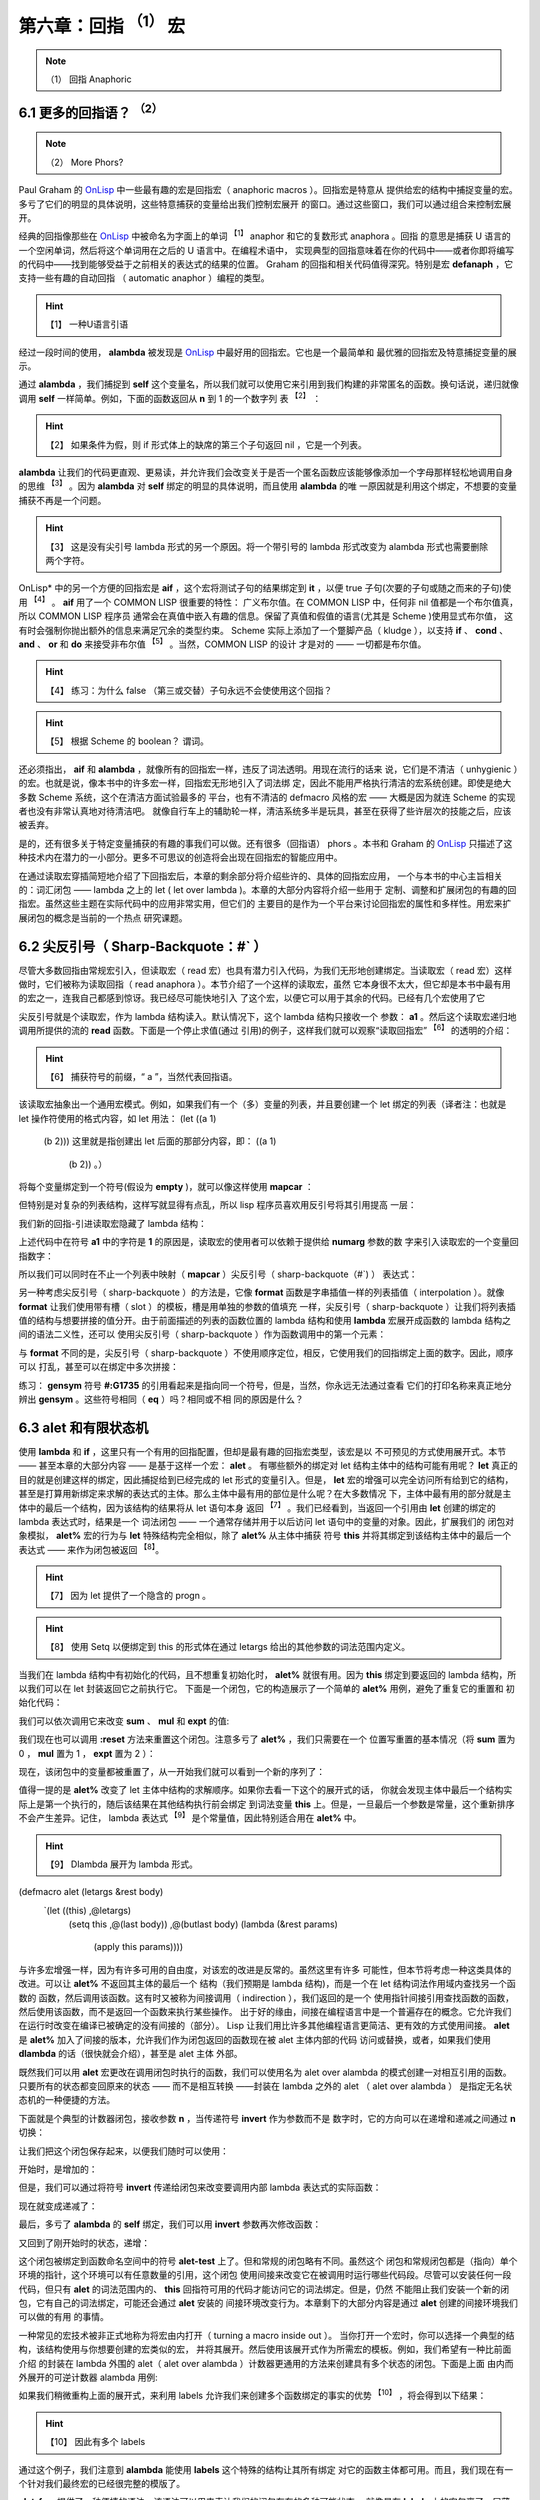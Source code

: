 .. _chapter06:

***********************************
第六章：回指 :sup:`（1）` 宏
***********************************
   
.. note:: （1）
  回指  Anaphoric


.. _6-1-more-phors:

6.1 更多的回指语？ :sup:`（2）`
====================
   
.. note:: （2）
  More Phors?

Paul Graham 的 OnLisp_ 中一些最有趣的宏是回指宏（ anaphoric macros ）。回指宏是特意从
提供给宏的结构中捕捉变量的宏。多亏了它们的明显的具体说明，这些特意捕获的变量给出我们控制宏展开
的窗口。通过这些窗口，我们可以通过组合来控制宏展开。

经典的回指像那些在 OnLisp_ 中被命名为字面上的单词 :sup:`【1】` anaphor 和它的复数形式 anaphora 。回指
的意思是捕获 U 语言的一个空闲单词，然后将这个单词用在之后的 U 语言中。在编程术语中，
实现典型的回指意味着在你的代码中——或者你即将编写的代码中——找到能够受益于之前相关的表达式的结果的位置。
Graham 的回指和相关代码值得深究。特别是宏 **defanaph** ，它支持一些有趣的自动回指
（ automatic anaphor ）编程的类型。
   
.. hint:: 【1】 
  一种U语言引语
   
经过一段时间的使用， **alambda** 被发现是 OnLisp_ 中最好用的回指宏。它也是一个最简单和
最优雅的回指宏及特意捕捉变量的展示。

.. code-block:: none
    :linenos:

    ;; Graham 's alambda
    (defmacro alambda (parms &body body)
      `(labels ((self ,parms ,@body))
          #'self))

通过 **alambda** ，我们捕捉到 **self** 这个变量名，所以我们就可以使用它来引用到我们构建的非常匿名的函数。换句话说，递归就像调用 **self** 一样简单。例如，下面的函数返回从 **n** 到 1 的一个数字列
表 :sup:`【2】` ：
  
.. hint:: 【2】 
  如果条件为假，则 if 形式体上的缺席的第三个子句返回 nil ，它是一个列表。

.. code-block:: none
    :linenos:

    (alambda (n)
      (if (> n 0)
        (cons
          n
          (self (- n 1)))))

**alambda** 让我们的代码更直观、更易读，并允许我们会改变关于是否一个匿名函数应该能够像添加一个字母那样轻松地调用自身的思维 :sup:`【3】` 。因为 **alambda** 对 **self** 绑定的明显的具体说明，而且使用 **alambda** 的唯
一原因就是利用这个绑定，不想要的变量捕获不再是一个问题。
  
.. hint:: 【3】 
  这是没有尖引号 lambda 形式的另一个原因。将一个带引号的 lambda 形式改变为 alambda 形式也需要删除两个字符。
  
OnLisp* 中的另一个方便的回指宏是 **aif** ，这个宏将测试子句的结果绑定到 **it** ，以便
true 子句(次要的子句或随之而来的子句)使用 :sup:`【4】` 。 **aif** 用了一个 COMMON LISP 很重要的特性：
广义布尔值。在 COMMON LISP 中，任何非 nil 值都是一个布尔值真，所以 COMMON LISP 程序员
通常会在真值中嵌入有趣的信息。保留了真值和假值的语言(尤其是 Scheme )使用显式布尔值，
这有时会强制你抛出额外的信息来满足冗余的类型约束。 Scheme 实际上添加了一个蹩脚产品（ kludge ），以支持 **if** 、 **cond** 、 **and** 、 **or** 和 **do** 来接受非布尔值 :sup:`【5】` 。当然，COMMON LISP 的设计
才是对的 —— 一切都是布尔值。
  
.. hint:: 【4】 
  练习：为什么 false （第三或交替）子句永远不会使使用这个回指？
    
.. hint:: 【5】 
  根据 Scheme 的 boolean？ 谓词。
  
.. code-block:: none
    :linenos:

    ;; Graham 's aif
    (defmacro aif (test then &optional else)
      `(let ((it ,test))
        (if it ,then ,else)))

还必须指出， **aif** 和 **alambda** ，就像所有的回指宏一样，违反了词法透明。用现在流行的话来
说，它们是不清洁（ unhygienic ）的宏。也就是说，像本书中的许多宏一样，回指宏无形地引入了词法绑
定，因此不能用严格执行清洁的宏系统创建。即使是绝大多数 Scheme 系统，这个在清洁方面试验最多的
平台，也有不清洁的 defmacro 风格的宏 —— 大概是因为就连 Scheme 的实现者也没有非常认真地对待清洁吧。
就像自行车上的辅助轮一样，清洁系统多半是玩具，甚至在获得了些许层次的技能之后，应该被丢弃。

是的，还有很多关于特定变量捕获的有趣的事我们可以做。还有很多（回指语） phors 。本书和 Graham 的 OnLisp_
只描述了这种技术内在潜力的一小部分。更多不可思议的创造将会出现在回指宏的智能应用中。

在通过读取宏穿插简短地介绍了下回指宏后，本章的剩余部分将介绍些许的、具体的回指宏应用，
一个与本书的中心主旨相关的：词汇闭包 —— lambda 之上的 let ( let over lambda )。本章的大部分内容将介绍一些用于
定制、调整和扩展闭包的有趣的回指宏。虽然这些主题在实际代码中的应用非常实用，但它们的
主要目的是作为一个平台来讨论回指宏的属性和多样性。用宏来扩展闭包的概念是当前的一个热点
研究课题。


.. _6-2-sharp-backquote:

6.2 尖反引号（ Sharp-Backquote：#` ）
========================================

尽管大多数回指由常规宏引入，但读取宏（ read 宏）也具有潜力引入代码，为我们无形地创建绑定。当读取宏（ read
宏）这样做时，它们被称为读取回指（ read anaphora ）。本节介绍了一个这样的读取宏，虽然
它本身很不太大，但它却是本书中最有用的宏之一，连我自己都感到惊讶。我已经尽可能快地引入
了这个宏，以便它可以用于其余的代码。已经有几个宏使用了它

.. code-block:: none
    :linenos:

    (defun |#`-reader| (stream sub-char numarg)
      (declare (ignore sub-char))
      (unless numarg (setq numarg 1))
      `(lambda ,(loop for i from 1 to numarg
                      collect (symb 'a i))
          ,(funcall
            (get-macro-character #\`) stream nil)))

      (set-dispatch-macro-character
        #\# #\` #'|#`-reader|)

尖反引号就是个读取宏，作为 lambda 结构读入。默认情况下，这个 lambda 结构只接收一个
参数： **a1** 。然后这个读取宏递归地调用所提供的流的 **read** 函数。下面是一个停止求值(通过
引用)的例子，这样我们就可以观察“读取回指宏” :sup:`【6】` 的透明的介绍：
  
.. hint:: 【6】 
  捕获符号的前缀，“ a ”，当然代表回指语。
   
.. code-block:: none
    :linenos:

    * '#`((,a1))

    (LAMBDA (A1)
      `((,A1)))

该读取宏抽象出一个通用宏模式。例如，如果我们有一个（多）变量的列表，并且要创建一个 let 绑定的列表（译者注：也就是 let 操作符使用的格式内容，如 let 用法：
(let ((a 1)
      (b 2)))
      这里就是指创建出 let 后面的那部分内容，即：
      ((a 1)
       (b 2))
       。）
将每个变量绑定到一个符号(假设为 **empty** )，就可以像这样使用 **mapcar** ：

.. code-block:: none
    :linenos:

    * (mapcar (lambda (a)
                (list a ''empty))
        '(var-a var-b var-c))

    ((VAR-A 'EMPTY)
    (VAR-B 'EMPTY)
    (VAR-C 'EMPTY))

但特别是对复杂的列表结构，这样写就显得有点乱，所以 lisp 程序员喜欢用反引号将其引用提高
一层：

.. code-block:: none
    :linenos:

    * (mapcar (lambda (a)
                `(,a 'empty))
        '(var-a var-b var-c))

    ((VAR-A 'EMPTY)
    (VAR-B 'EMPTY)
    (VAR-C 'EMPTY))

我们新的回指-引进读取宏隐藏了 lambda 结构：

.. code-block:: none
    :linenos:

    * (mapcar #`(,a1 'empty)
        '(var-a var-b var-c))

    ((VAR-A 'EMPTY)
    (VAR-B 'EMPTY)
    (VAR-C 'EMPTY))

上述代码中在符号 **a1** 中的字符是 **1** 的原因是，读取宏的使用者可以依赖于提供给 **numarg** 参数的数
字来引入读取宏的一个变量回指数字：

.. code-block:: none
    :linenos:

    * '#2`(,a1 ,a2)

    (LAMBDA (A1 A2)
      `(,A1 ,A2))

所以我们可以同时在不止一个列表中映射（ **mapcar** ）尖反引号（ sharp-backquote（#`) ） 表达式：

.. code-block:: none
    :linenos:

    * (let ((vars '(var-a var-b var-c)))
        (mapcar #2`(,a1 ',a2)
          vars
          (loop for v in vars
                collect (gensym
                          (symbol-name v)))))

    ((VAR-A '#:VAR-A1731)
    (VAR-B '#:VAR-B1732)
    (VAR-C '#:VAR-C1733))

另一种考虑尖反引号（ sharp-backquote ）的方法是，它像 **format** 函数是字串插值一样的列表插值（ interpolation ）。就像 **format** 让我们使用带有槽（ slot ）的模板，槽是用单独的参数的值填充
一样，尖反引号（ sharp-backquote ）让我们将列表插值的结构与想要拼接的值分开。由于前面描述的列表的函数位置的 lambda 结构和使用 **lambda** 宏展开成函数的 lambda 结构之间的语法二义性，还可以
使用尖反引号（ sharp-backquote ）作为函数调用中的第一个元素：

.. code-block:: none
    :linenos:

    * (#3`(((,a1)) ,@a2 (,a3))
          (gensym)
          '(a b c)
          'hello)

    (((#:G1734)) A B C (HELLO))

与 **format** 不同的是，尖反引号（ sharp-backquote ）不使用顺序定位，相反，它使用我们的回指绑定上面的数字。因此，顺序可以
打乱，甚至可以在绑定中多次拼接：

.. code-block:: none
    :linenos:

    * (#3`(((,@a2)) ,a3 (,a1 ,a1))
          (gensym)
          '(a b c)
          'hello)

    (((A B C)) HELLO (#:G1735 #:G1735))

练习： **gensym** 符号 **#:G1735** 的引用看起来是指向同一个符号，但是，当然，你永远无法通过查看
它们的打印名称来真正地分辨出 **gensym** 。这些符号相同（ **eq** ）吗？相同或不相
同的原因是什么？


.. _6-3-alet-and-finite-state-machines:

6.3 **alet** 和有限状态机
========================================

使用 **lambda** 和 **if** ，这里只有一个有用的回指配置，但却是最有趣的回指宏类型，该宏是以
不可预见的方式使用展开式。本节 —— 甚至本章的大部分内容 —— 是基于这样一个宏： **alet** 。
有哪些额外的绑定对 let 结构主体中的结构可能有用呢？ **let** 真正的目的就是创建这样的绑定，因此捕捉给到已经完成的 let 形式的变量引入。但是， **let** 宏的增强可以完全访问所有给到它的结构，甚至是打算用新绑定来求解的表达式的主体。那么主体中最有用的部位是什么呢？在大多数情况
下，主体中最有用的部分就是主体中的最后一个结构，因为该结构的结果将从 let 语句本身
返回 :sup:`【7】` 。我们已经看到，当返回一个引用由 **let** 创建的绑定的 lambda 表达式时，结果是一个
词法闭包 —— 一个通常存储并用于以后访问 let 语句中的变量的对象。因此，扩展我们的
闭包对象模拟， **alet%** 宏的行为与 **let** 特殊结构完全相似，除了 **alet%** 从主体中捕获
符号 **this** 并将其绑定到该结构主体中的最后一个表达式 —— 来作为闭包被返回 :sup:`【8】`。
  
.. hint:: 【7】 
  因为 let 提供了一个隐含的 progn 。
      
.. hint:: 【8】 
  使用 Setq 以便绑定到 this 的形式体在通过 letargs 给出的其他参数的词法范围内定义。
   
.. code-block:: none
    :linenos:

    (defmacro alet% (letargs &rest body)
      `(let ((this) ,@letargs)
        (setq this ,@(last body))
        ,@(butlast body)
        this))

当我们在 lambda 结构中有初始化的代码，且不想重复初始化时， **alet%** 就很有用。因为
**this** 绑定到要返回的 lambda 结构，所以我们可以在 let 封装返回它之前执行它。
下面是一个闭包，它的构造展示了一个简单的 **alet%** 用例，避免了重复它的重置和
初始化代码：

.. code-block:: none
    :linenos:

    * (alet% ((sum) (mul) (expt))
        (funcall this :reset)
        (dlambda
          (:reset ()
            (psetq sum 0
                  mul 1
                  expt 2))
          (t (n)
            (psetq sum (+ sum n)
                  mul (* mul n)
                  expt (expt expt n))
            (list sum mul expt))))
    #<Interpreted Function>

我们可以依次调用它来改变 **sum** 、 **mul** 和 **expt** 的值:

.. code-block:: none
    :linenos:

    * (loop for i from 1 to 5 collect (funcall * 2))

    ((2 2 4)
    (4 4 16)
    (6 8 256)
    (8 16 65536)
    (10 32 4294967296))

我们现在也可以调用 **:reset** 方法来重置这个闭包。注意多亏了 **alet%** ，我们只需要在一个
位置写重置的基本情况（将 **sum** 置为 0 ， **mul** 置为 1 ， **expt** 置为 2 ）：

.. code-block:: none
    :linenos:

    * (funcall ** :reset)

    NIL

现在，该闭包中的变量都被重置了，从一开始我们就可以看到一个新的序列了：

.. code-block:: none
    :linenos:

    * (loop for i from 1 to 5 collect (funcall *** 0.5))

    ((0.5 0.5 1.4142135)
    (1.0 0.25 1.1892071)
    (1.5 0.125 1.0905077)
    (2.0 0.0625 1.0442737)
    (2.5 0.03125 1.0218971))

值得一提的是 **alet%** 改变了 let 主体中结构的求解顺序。如果你去看一下这个的展开式的话，
你就会发现主体中最后一个结构实际上是第一个执行的，随后该结果在其他结构执行前会绑定
到词法变量 **this** 上。但是，一旦最后一个参数是常量，这个重新排序不会产生差异。记住，
lambda 表达式 :sup:`【9】` 是个常量值，因此特别适合用在 **alet%** 中。
  
.. hint:: 【9】 
  Dlambda 展开为 lambda 形式。
   

.. code-block:: none
    :linenos:
       
(defmacro alet (letargs &rest body)
  `(let ((this) ,@letargs)
     (setq this ,@(last body))
     ,@(butlast body)
     (lambda (&rest params)
       (apply this params))))

与许多宏增强一样，因为有许多可用的自由度，对该宏的改进是反常的。虽然这里有许多
可能性，但本节将考虑一种这类具体的改进。可以让 **alet%** 不返回其主体的最后一个
结构（我们预期是 lambda 结构)，而是一个在 let 结构词法作用域内查找另一个函数的
函数，然后调用该函数。这有时又被称为间接调用（ indirection ），我们返回的是一个
使用指针间接引用查找函数的函数，然后使用该函数，而不是返回一个函数来执行某些操作。
出于好的缘由，间接在编程语言中是一个普遍存在的概念。它允许我们在运行时改变在编译已被确定的没有间接的（部分）。 Lisp 让我们用比许多其他编程语言更简洁、更有效的方式使用间接。 **alet**
是 **alet%** 加入了间接的版本，允许我们作为闭包返回的函数现在被 alet 主体内部的代码
访问或替换，或者，如果我们使用 **dlambda** 的话（很快就会介绍），甚至是 alet 主体
外部。

既然我们可以用 **alet** 宏更改在调用闭包时执行的函数，我们可以使用名为 alet over
alambda 的模式创建一对相互引用的函数。只要所有的状态都变回原来的状态 ——
而不是相互转换 ——封装在 lambda 之外的 alet （ alet over alambda ） 是指定无名状态机的一种便捷的方法。

下面就是个典型的计数器闭包，接收参数 **n** ，当传递符号 **invert** 作为参数而不是
数字时，它的方向可以在递增和递减之间通过 **n** 切换：

.. code-block:: none
    :linenos:

    * (alet ((acc 0))
        (alambda (n)
          (if (eq n 'invert)
            (setq this
                  (lambda (n)
                    (if (eq n 'invert)
                      (setq this #'self)
                      (decf acc n))))
            (incf acc n))))

    #<Interpreted Function>

让我们把这个闭包保存起来，以便我们随时可以使用：

.. code-block:: none
    :linenos:

    * (setf (symbol-function 'alet-test) *)

    #<Interpreted Function>

开始时，是增加的：

.. code-block:: none
    :linenos:

    * (alet-test 10)

    10

但是，我们可以通过将符号  **invert** 传递给闭包来改变要调用内部 lambda 表达式的实际函数：

.. code-block:: none
    :linenos:

    * (alet-test 'invert)

    #<Interpreted Function>

现在就变成递减了：

.. code-block:: none
    :linenos:

    * (alert-test 3)

    7

最后，多亏了 **alambda** 的 **self** 绑定，我们可以用 **invert** 参数再次修改函数：

.. code-block:: none
    :linenos:

    * (alert-test 'invert)

    #<Interpreted Function>


又回到了刚开始时的状态，递增：

.. code-block:: none
    :linenos:

    * (alert-test 5)

    12

这个闭包被绑定到函数命名空间中的符号 **alet-test** 上了。但和常规的闭包略有不同。虽然这个
闭包和常规闭包都是（指向）单个环境的指针，这个环境可以有任意数量的引用，这个闭包
使用间接来改变它在被调用时运行哪些代码段。尽管可以安装任何一段代码，但只有 **alet**
的词法范围内的、 **this** 回指符可用的代码才能访问它的词法绑定。但是，仍然
不能阻止我们安装一个新的闭包，它有自己的词法绑定，可能还会通过 **alet** 安装的
间接环境改变行为。本章剩下的大部分内容是通过 **alet** 创建的间接环境我们可以做的有用
的事情。

一种常见的宏技术被非正式地称为将宏由内打开（ turning a macro inside out ）。
当你打开一个宏时，你可以选择一个典型的结构，该结构使用与你想要创建的宏类似的宏，
并将其展开。然后使用该展开式作为所需宏的模板。例如，我们希望有一种比前面介绍
的封装在 lambda 外围的 alet（  alet over alambda ）计数器更通用的方法来创建具有多个状态的闭包。下面是上面
由内而外展开的可逆计数器 alambda 用例:

.. code-block:: none
    :linenos:

    * (macroexpand
      '(alambda (n)
          (if (eq n 'invert)
            (setq this
                  (lambda (n)
                    (if (eq n 'invert)
                      (setq this #'self)
                      (decf acc n))))
            (incf acc n))))

    (LABELS ((SELF (N)
              (IF (EQ N 'INVERT)
                (SETQ THIS
                      (LAMBDA (N)
                        (IF (EQ N 'INVERT)
                          (SETQ THIS #'SELF)
                          (DECF ACC N))))
                (INCF ACC N))))
      #'SELF)
      
如果我们稍微重构上面的展开式，来利用 labels 允许我们来创建多个函数绑定的事实的优势 :sup:`【10】` ，将会得到以下结果：
  
.. hint:: 【10】 
  因此有多个 labels 
   
.. code-block:: none
    :linenos:

    (alet ((acc 0))
      (labels ((going-up (n)
                (if (eq n 'invert)
                  (setq this #'going-down)
                  (incf acc n)))
              (going-down (n)
                (if (eq n 'invert)
                (setq this #'going-up)
                (incf acc (- n)))))
      #'going-up))

通过这个例子，我们注意到 **alambda** 能使用 **labels** 这个特殊的结构让其所有绑定
对它的函数主体都可用。而且，我们现在有一个针对我们最终宏的已经很完整的模版了。

.. code-block:: none
    :linenos:

    (defmacro alet-fsm (&rest states)
      `(macrolet ((state (s)
                    `(setq this #',s)))
          (labels (,@states) #',(caar states))))

**alet-fsm** 提供了一种便捷的语法，该语法可以用来表达我们的闭包存在的多种可能状态。
就像是在 **labels** 上的宏包裹了一层薄薄的糖衣，结合代码遍历 **macrolet**
转换，允许我们假装像是有了一个 **state** 函数，来改变闭包的当前状态，该函数通过
**alet** 提供的 **this** 回指来访问。下面是可逆计数器的更简洁的版本的例子：

.. code-block:: none
    :linenos:

    (alet ((acc 0))
      (alet-fsm
        (going-up (n)
          (if (eq n 'invert)
            (state going-down)
            (incf acc n)))
        (going-down (n)
          (if (eq n 'invert)
            (state going-up)
            (decf acc n)))))

**alet-fsm** 是一项我们之前没有见过的技术的实例：回指注入（ anaphor injection ）。使用这种回指语在很多方面违反了词法透明性，以至于它实际上在某种程度上是词法不可见的
（ lexically invisible ）。 **alet** 不仅无形地绑定了 **this** ，而且 **alet-fsm** 宏对
**this** 的使用也是同样隐形的。 **Alet-fsm** 将一个自由变量注入到我们词法上下文中，
让我们在词汇上下文中一点也不会看到它。

这其中的格式问题是不确定的 :sup:`【11】` ，当然，宏编程与格式无关。这关乎性能。有时，插入
自由变量可以在两个宏之间创建共生关系 —— 与两个孤立的扩展相比，一个可以更好地以编程方式构建扩展。由于这种宏编程非常复杂，因此可以再次与 C 语言指针进行类比。
就像学习 C 语言指针会产生可疑的文体建议一样，自由变量注入也是如此。
  
.. hint:: 【11】 
  本质上，所有风格问题都是如此。一旦某事被完全理解，风格就变得无关紧要了。自由变量注入尚未完全理解
   
对于自由变量注入难以理解的原因，最合理的假设是它的故障安全行为 :sup:`【12】` 。有了回指，
如果提供的用户代码没有使用绑定，那么代码很可能会继续运行，不管你是否希望它这样做。
它可能已经悄无声息地失败了，因此不安全。然而，当你注入一个自由变量，并且
没有捕获它的环境时，你的整个表达式就开始变得释放了。当这种情况发生时，你需要在你能够求解表达式
之前决定要做什么。因为它有故障安全。
  
.. hint:: 【12】 
  安全，从某种意义上说，与现实世界相反，尽可能快速和尽可能大声的失败是最安全的。
   
除了格式之外，当我们想要两个相关的宏来回通信时，自由变量注入有时正是我们需要的。注入和
回指的操作其实是一样的，只是方向相反。因为你正在你的宏之间打开了一个新的沟通信道，
复杂性问题的扩展速度甚至更快。想象一下坐在一个满是易碎玻璃的房子里。你可以
安全地向房子外面的人扔东西，即使他们不用费心去抓这些东西，但你最好确保你能
抓住扔向你的任何东西。


.. _6-4-indirection-chains:

6.4 间接链
====================

我们有很多方法来利用 **alet** 提供的 **this** 回指语的优点。由于环境是通过虚拟闭包来访问的，它将所有
调用转发给 **this** 所指向的真实闭包，我们可以到处传递虚拟闭包引用，根据需要经常复制它。
这样的间接很有用，因为我们可以改变调用这个虚拟闭包时发生的事情，而不必改变对虚拟
闭包的引用。

.. code-block:: none
    :linenos:

    (defmacro! ichain -before (&rest body)
      `(let ((,g!indir-env this))
        (setq this
          (lambda (&rest ,g!temp-args)
            ,@body
            (apply ,g!indir -env
                  ,g!temp-args)))))

**ichain-before** 旨在被展开成 **alet** 结构。它添加了一个新的代码体，以便在调用主闭包之前执行。
回到计数器例子， **ichain-before** 让我们添加了一个新的闭包，在关闭变量 **acc** 继续之前，打印它先前的值并增加它：

.. code-block:: none
    :linenos:

    * (alet ((acc 0))
        (ichain-before
          (format t "Changing from ~a~%" acc))
        (lambda (n)
          (incf acc n)))

    #<Interpreted Function>

和设想的一样：

.. code-block:: none
    :linenos:

    * (funcall * 2)
    Changing from 0
    2
    * (funcall ** 2)
    Changing from 2
    4

不过，我们把 chain 放在 **ichain-before** 这个名字中是有原因的。我们可以根据需要，让尽可能多的闭包来执行：

.. code-block:: none
    :linenos:

    * (alet ((acc 0))
        (ichain-before
          (format t "A~%"))
        (ichain-before
          (format t "B~%"))
        (ichain-before
          (format t "C~%"))
        (lambda (n)
          (incf acc n)))

    #<Interpreted Function>

在链中每添加一个新链接都会将该链接添加到链的头部，导致访问链接的顺序与添加链接的顺序
相反：

.. code-block:: none
    :linenos:

    * (funcall * 2)
    C
    B
    A
    2

在更改宏以避免通过添加新的周围代码来重新构造宏时，静态添加间接链有时很用的。但在我们动态
添加它们时，间接链的最有趣的可能性就会出现。因为我们可以在运行时创建新的闭包，还因为我们可以通过回指语访
问闭包的内部，所以我们可以重写函数在运行时的工作方式。下面是一个简单的例子，每个闭包调用
都会添加另一段代码，在运行时输出 “Hello world”：

.. code-block:: none
    :linenos:

    * (alet ((acc 0))
        (lambda (n)
          (ichain-before
            (format t "Hello world~%"))
          (incf acc n)))

    #<Interpreted Function>

每次调用都会向间接链添加一个新的闭包：

.. code-block:: none
    :linenos:

    * (loop for i from 1 to 4
        do
          (format t "~:r invocation:~%" i)
          (funcall * i))
    first invocation:
    second invocation:
    Hello world
    third invocation:
    Hello world
    Hello world
    fourth invocation:
    Hello world
    Hello world
    Hello world

**ichain-after** 宏与 **ichain-before** 宏相似，不同之处是 **ichain-after** 将闭包
添加到执行链的另一端：在主闭包被调用之后。 **ichain-after** 用了 **prog1** ， **prog1**
连续执行提供的形式体，然后返回第一个形式体的求值结果。

.. code-block:: none
    :linenos:

    (defmacro! ichain -after (&rest body)
      `(let ((,g!indir-env this))
          (setq this
            (lambda (&rest ,g!temp-args)
              (prog1
                (apply ,g!indir -env
                      ,g!temp-args)
                ,@body)))))

**ichain-before** 和 **ichain-after** 可以组合在一起，这样， before 结构在主闭包计算之前执行，after 结构在主闭包计算之后执行:

.. code-block:: none
    :linenos:

    * (alet ((acc 0))
        (ichain-before
          (format t "Changing from ~a~%" acc))
        (ichain-after
          (format t "Changed to ~a~%" acc))
        (lambda (n)
          (incf acc n)))

    #<Interpreted Function>
    * (funcall * 7)
    Changing from 0
    Changed to 7
    7

**ichain-before** 和 **ichain-after** 是将自由变量注入其展开式的宏。这两个宏注入了符号
**this** ，我们依赖的它会被 **alet** 宏的展开式捕获。这种类型的符号注入可能看起来格式
不好或容易出错，但实际上是一种常见的宏技术。事实上，几乎所有的宏都向展开式中注入了符号。例如，随着 **this** 一起，宏 **ichain-before** 还会注入像 **let** 、 **setq** 和 **lambda** 这样的
符号，来拼接到宏被展开的任何位置。符号（如 **this** ）和 预定义的符号（如 **setq** ）之间的区别在于，
**lambda** 总是指向一个单独的易于理解的 ANSI 宏，而像 **this** 这样的符号可以取决于它们被展开的环境而指向不同的东西。

在执行原始闭包表达式之前或之后运行闭包（这样)的代码进行标记时， **ichain-before** 和 **ichain-after** 是很
有用的，但这绝不是 **this** 回指语唯一能做的。另一个常见的任务是在调用闭包之后检查闭包数据的有效性。

.. code-block:: none
    :linenos:

    (defmacro! ichain -intercept% (&rest body)
      `(let ((,g!indir-env this))
        (setq this
            (lambda (&rest ,g!temp-args)
              (block intercept
                (prog1
                  (apply ,g!indir -env
                        ,g!temp-args)
                  ,@body))))))

**ichain-intercept%** 是另一个用在 **alet** 中的宏。其设想是，我们希望能够拦截闭包的调用，并验
证它们执行的操作没有导致闭包中的某种不一致状态。所以我们可以像这样在常规的计数器闭包中添加一个拦截：

.. code-block:: none
    :linenos:

    * (alet ((acc 0))
        (ichain-intercept%
          (when (< acc 0)
            (format t "Acc went negative~%")
            (setq acc 0)
            (return-from intercept acc)))
        (lambda (n)
          (incf acc n)))

    #<Interpreted Function>

当计数器低于 0 时， **ichain-intercept%** 插入的代码将给我们告警：

.. code-block:: none
    :linenos:

    * (funcall * -8)
    Acc went negative
    0

计数器被重置为 0 ：

.. code-block:: none
    :linenos:

    * (funcall ** 3)

    3

**ichain-intercept%** 最有趣的地方是，引入了名为 **intercept** 的块回指（ block anaphor ）。
我们用 **return-from** 来调用这个回指。代码块将从闭包调用中返回这个值，拦截原始值。

.. code-block:: none
    :linenos:

    (defmacro! ichain-intercept (&rest body)
      `(let ((,g!indir-env this))
        (setq this
            (lambda (&rest ,g!temp-args)
              (block ,g!intercept
                (macrolet ((intercept (v)
                          `(return-from
                          ,',g!intercept
                          ,v)))
                  (prog1
                    (apply ,g!indir-env
                          ,g!temp-args)
                    ,@body )))))))

不是捕获块回指语 **intercept** , **ichain-intercept** 创建一个局部宏，该宏允许 **ichain-intercept** 中的代码使用
**intercept** 来展开成一个由 gensym 指定的 **return-from** 。

.. code-block:: none
    :linenos:

    * (alet ((acc 0))
        (ichain-intercept
          (when (< acc 0)
            (format t "Acc went negative~%")
          (setq acc 0)
          (intercept acc)))
        (lambda (n)
          (incf acc n)))

    #<Interpreted Function>

这和 **ichain-intercept%** 工作原理一样：

.. code-block:: none
    :linenos:

    * (funcall * -8)
    Acc went negative
    0
    * (funcall ** 3)
    3

当然，将所有这些闭包透明地引入操作会影响运行时性能。幸运的是，现代 lisp 编译器擅长优化闭包。
如果你的应用程序可以忍受几个间接引用指针（通常是可以的），那么间接链就可能是构建它的最佳方式。关于
间接链的另一个有趣的思考方式，请参阅第 [7.4 指针作用域](chapter07.md) 。还可以查看 CLOS 的
**before** 、 **after** 和 **around** 函数。


.. _6-5-hotpatching-closures:

6.5 热修复闭包
====================

重要的本章节的目的有三个。首先，描述 **alet** 中 **this** 回指的另一个有趣的用法。其次，讨论
*alet over dlambda* 模式。最后，介绍了一种很有用的宏技术，称为回指语闭合（ *anaphor closing* ）。
为了清楚地说明回指语闭合，我们将不用 **alet** 宏，而是使用一个由内而外的展开式。 **alet-hotpatch%**
是提供了一个特殊的 lambda 结构的 **alet** 的展开式。该 **lambda** 结构检查第一个参数 :sup:`【13】` 是否为关
键字符号 **:hotpatch** ，如果是，则用另一个提供的参数替换间接闭包。
  
.. hint:: 【13】 
  用指针比较
   
.. code-block:: none
    :linenos:

    (defmacro alet-hotpatch% (letargs &rest body)
      `(let ((this) ,@letargs)
          (setq this ,@(last body))
          ,@(butlast body)
          (lambda (&rest args)
            (if (eq (car args) ':hotpatch)
              (setq this (cadr args))
              (apply this args)))))

能够在运行时更改另一个转发闭包中使用的闭包称为热补丁（ *hotpatching* ）。例如，这里我们创建
了一个热补丁闭包，并将其存储在符号 **hotpatch-test** 的 **symbol-function** 单元格中，以便
之后使用：

.. code-block:: none
    :linenos:

    * (setf (symbol-function 'hotpatch-test)
        (alet-hotpatch% ((acc 0))
          (lambda (n)
            (incf acc n))))

    #<Interpreted Function>

现在可以像这样使用:

.. code-block:: none
    :linenos:

    * (hotpatch-test 3)

    3
    * (hotpatch-test 4)

    7

我们可以通过调用这个闭包的符号 **:hotpatch** 和替换函数或闭包来替换 lambda 结构及其相关的环境:

.. code-block:: none
    :linenos:

    * (hotpatch-test
        :hotpatch
        (let ((acc 0))
          (lambda (n)
            (incf acc (* 2 n)))))

    #<Interpreted Function>

现在闭包将具有新的、热补丁的行为：

.. code-block:: none
    :linenos:

    * (hotpatch-test 2)

    4
    * (hotpatch-test 5)

    14

注意计数器的值是怎么重置为 0 的，因为我们还用计数器的累加器 **acc** 的一个新值热补丁了闭包的环境。
我们之前见过这种关键字符号的运行时解构吗？没错，实际上我们在 [5.7 Dlambda]中编写了个宏来完成这个操
作。 **alet-hotpatch** 是 **alet-hotpatch%** 的吸纳了 **dlambda** 优点的版本。有时甚至在没有意识到
的情况下，通过在新的宏定义中使用之前定义过的宏，我们实现了宏组合（ *macro combination*  ）。使用精心设
计的宏可以完全理解展开式，尽管它可能在许多方面违背词汇透明性，但不会有组合问题出现，因为所有组件都能有
意义地组合在一起。

.. code-block:: none
    :linenos:

    (defmacro! alet-hotpatch (letargs &rest body) ;;; 二译者注：原文为 defmacro 。
      `(let ((,g!this) ,@letargs)
        (setq ,g!this ,@(last body))
        ,@(butlast body)
        (dlambda
            (:hotpatch (closure)
              (setq ,g!this closure))
            (t (&rest args)
              (apply ,g!this args)))))

**alet-hotpatch** 创建了一个可热补丁的闭包，但在概念上有一个小缺陷。因为使用
**alet-hotpatch** 的唯一真正原因是创建这种可热补丁的闭包，我们可能忘记，它还将 **this** 回指语引入
到所提供的作用域中。当我们忘记创建的的回指语时，就有不想要的变量捕获问题的风险。为了避免这些问题，我们可以选择使用
一种叫做回指闭合的技术。当要我们关闭一个回指语时，我们不需要改变我们的回指宏函数，只是限制他们组合的方式。

因为我们已经把 **alet** 展开式由内而外翻出，我们可以在 **alet-hotpatch** 的定义中从词法上看到
**this** 回指语的创建。同时因为 **alet-hotpatch** 也包含了使用 **this** 回指实现热补丁的代码，我们因而可以关闭回指语，这样符号 **this** 就不再被宏捕获了。通常该如何避免引
入预期之外的绑定？当然，我们用 gensyms 来命名绑定。

.. code-block:: none
    :linenos:

    (defmacro! let-hotpatch (letargs &rest body)
      `(let ((,g!this) ,@letargs)
        (setq ,g!this ,@(last body))
        ,@(butlast body)
        (dlambda
          (:hotpatch (closure)
            (setq ,g!this closure))
          (t (&rest args)
            (apply ,g!this args)))))

**let-hotpatch** 是将 **this** 回指语闭合为一个更被包含的版本的示例 —— 一个在只需要进行热补丁
时，更安全的版本。删掉了名字前面的（字母） **a** ，表示这个新的宏不再在提供的代码的主体中引入回指语。当然，如果我们出于某种
原因而不是因为热补丁而想要引用 **this** ，就应该让这个回指语保持开启。

在你编写足够多类似的宏后，这种开启和关闭回指语的技巧就变成了第二天性。就像我们可以编写注入自由变量到其展开式的宏，而不考虑我们将会如何捕捉它们的，直到我们编写在它们将会展开到的词法上下文（时，才会考虑自由变量的捕捉问题），在开发回指宏的组合和自由变量
注入宏的试验时，我们有时选择保持回指语开启。一旦找到了最适用的组合，我们就可以将宏合并在一起，用 gensyms
替换开发过程中使用的所有回指语。像 **let-hotpatch** 一样，该技术可以用 **defmacro!** 将回指语
的作用域从宏展开式移到宏定义。我们没有从词法上引入回指语，而是引入了另一种类型的回指语 —— 这种
回指语并不是在展开式的整个词法作用域内起生效，而只在另一个更加有限的范围内生效。下节将进一步讲解
这个有效范围。


.. _6-6-sub-lexical-scope:

6.6 子词法作用域
====================

在 [3.5 异常捕获]中定义的 **defmacro!** 宏中用了 Graham 的 **flatten** 实用工具来查找提供的代
码中的自动 gensyms 。现在是时候承认本书撒的一个小谎了。在此之前，因为没有解释自由变量注入和回
指，我们假装在 **defmacro!** 的定义中的 G-bang 符号名称适用于宏定义的词法范围。实质上这是不对的 ——
**defmacro!** 在略微不同类型的作用域（叫做 *子词法作用域 sub-lexical scope* ）下提供了这
些绑定。

.. note::

  G-bang 指的是以 **g!** 开头的变量， **gensym** 是个宏，会自动生成个随机变量名，防止变量名
  突。

记住，作用域意味着对变量的引用是有效的，而词法作用域是指名称对于一个绑定构造（比如 let 构造）的文本主体内的代码来说是适用的 该名称适用的。词法作用域和子词法作用域之间的重要区别是，词法作用域包括了在 **let** 主体中
代码的所有宏展开式。因此，将词法作用域描述为创建只有在绑定构造文本主体中的代码才能访问的
变量实际上也是错误的 —— 宏可以注入变量引用。这些变量是从绑定构造的文本主体外部被注入的。

通过限制访问词法变量的可能方式来实现真正的文本作用域，会产生子词法作用域。只有当表示
子词法作用域变量的符号，出现在，宏展开之前传给 lisp 的原始列表中时，对该子词法作用域变量的引用才有效。

因为 **defmacro!** 对给出的代码进行预处理，并在代码开始展开之前创建所有 G-bang 的列表，所以
G-bang 是子词法绑定。我们不能编写将 G-bang 符号注入到 **defmacro!** 的宏，因为
G-bang 的词法绑定从未创建过。下面是 G-bang 的经典用法：

.. code-block:: none
    :linenos:

    * (defmacro! junk ()
        `(let ((,g!var))
          ,g!var))

    JUNK

两个 G-bang 变量都在 **defmacro!** 的子词法作用域中，所以展开式如我们所料：

.. code-block:: none
    :linenos:

    * (macroexpand '(junk))

    (LET ()
      (LET ((#:VAR1663))
        #:VAR1663))
    T

然而，为了探索子词法作用域的概念，我们将定义一个注入一个 G-bang 符号的宏：

.. code-block:: none
    :linenos:

    * (defmacro injector-for-g!var ()
        ''g!var)

    INJECTOR-FOR-G!VAR

现在我们可以编写 **junk2** 。 **junk2** 和 **junk** 基本一致，除了我们用一个展开成一个G-bang符号的宏替换了我们的 G-bang 符号：

.. code-block:: none
    :linenos:

    * (defmacro! junk2 ()
        `(let ((,(injector-for-g!var)))
          ,(injector-for-g!var)))

    JUNK2

但是因为 G-bang 符号是子词法绑定的 —— 因此不必留心结构的宏展开式 —— **defmacro!** 就不会将这些
符号转换成自动 gensyms：

.. code-block:: none
    :linenos:

    * (macroexpand '(junk2))

    (LET ()
      (LET ((G!VAR))
    G!VAR))
    T

虽然上面的代码仍然可以正常工作，但当有些变量引用在子词法作用域中存在，有些不存在时，子词法作用域
内的变量引用可能会破坏表达式：

.. code-block:: none
    :linenos:

    * (defmacro! junk3 ()
      `(let ((,g!var))
          ,(injector-for-g!var)))

    JUNK3
    * (macroexpand '(junk3))

    (LET ()
      (LET ((#:VAR1672))
    G!VAR))
    T

子词法作用域在复杂宏中惊人的频繁出现。还有 **defmacro!** ，我们已经至少在另外一个例子中看到过它：在[5.6 递归方案]中的
**with-all-cxrs** 宏的子词法绑定列表访问器函数（中就用到了这个宏）。子词法绑定的结果是，我们不能从宏
展开式中引用这种绑定。有时这种访问限制很有用，有时不是。在 **with-all-cxrs** 中，子词法可能被
认为是不可取的。当我们的访问器在 **with-all-cxrs** 的子词法作用域中时，没有问题：

.. code-block:: none
    :linenos:

    * (with-all-cxrs
        (cadadadr nil))

    NIL

我们甚至可以编写扩展到这些访问器中的宏，只要宏定义是在 **with-all-cxrs** 的子词法范围内的:

.. code-block:: none
    :linenos:

    * (with-all-cxrs
        (macrolet ((accessor (l)
                    `(cadadadr ,l)))
          (accessor nil)))

    NIL

但要注意， **with-all-cxrs** 以子词法的方式绑定访问器函数，所以我们不能定义宏来注入访问器：

.. code-block:: none
    :linenos:

    * (macrolet ((accessor (l)
                  `(cadadadr ,l)))
        (with-all-cxrs
          (accessor nil)))

    This function is undefined: CADADADR

既然已经熟悉了回指，并且也见过这么多复杂宏的例子 —— 包括一些使用子词汇范围的宏 ——
我们可以讨论个有趣的理论宏： **sublet** 。这个宏设计用来为使用类似 let 结构语法的语法的代码创建子词法绑定。与许多 lisp 宏一样，对 **sublet** 的讨论先从一个实用程序
开始。

.. code-block:: none
    :linenos:

    (defun let-binding-transform (bs)
      (if bs
        (cons
          (cond ((symbolp (car bs))
                  (list (car bs)))
                ((consp (car bs))
                  (car bs))
                (t
                  (error "Bad let bindings")))
          (let-binding-transform (cdr bs)))))

**let-binding-transform** 是个简单的实用工具，用于处理 let 结构绑定单个符号的情况。
在下面代码中， **a** 被归一化为 **(a)** ：

.. code-block:: none
    :linenos:

    * (let-binding-transform
        '(a (b) (c nil)))

    ((A) (B) (C NIL))

**sublet** 还需要用到 [5.3 隐式上下文](chapter05.md) 中的 **tree-leaves** 。回想一下，
**tree-leaves** 宏有三个参数：一个任意的列表结构，一个用 **x** 变量来确定是否应该更改叶子
的表达式，以及另一个用不同的 **x** 来确定应该更改哪些有效叶子的表达式。


选择隐式化具有相同名称 **x** 的绑定证明是一种有用的 *二元语法* （ *duality of syntax* ）。
当不用通用的方式在表达式中分解公共代码时，有时我们可以用其他方式使用语法对偶来获得这种简洁的优势。
**sublet** 的定义用到了 [4.5 循环表达式](chapter04.md) 中的自引用读取宏。特别是对于像访问器
这样在编写程序的过程中可以多次更改的东西，读取宏允许我们有且只有一种结构来表示访问器。幸亏使用了隐式的
**tree-leaves** 宏，很容易找到和理解代码重复，因为代码紧密地结合在一起。

.. code-block:: none
    :linenos:

    (defmacro sublet (bindings% &rest body)
      (let ((bindings (let-binding-transform
                        bindings %)))
        (setq bindings
          (mapcar
            (lambda (x)
              (cons (gensym (symbol -name (car x))) x))
            bindings ))
        `(let (,@(mapcar #'list
                        (mapcar #'car bindings)
                        (mapcar #'caddr bindings)))
          ,@(tree-leaves
              body
              #1=(member x bindings :key #'cadr)
              (caar #1#)))))

**sublet** 接受表示let绑定的结构，并应用我们的 **let-binding-transform** 工具，在这个过程中生成新的
列表结构。然后，将gensym 前置拼接到每个绑定 :sup:`【14】` ，并带有与绑定名称相对应的打印名称。 **sublet** 展开
为 let 结构，通过 let 结构将这些 gensym 符号绑定到传递给绑定结构的值，然后用
**tree-leaves** 将代码中所有出现的绑定名称符号替换为对应的 gensym 。 **sublet** 不会展开任
何宏或解析主体中的任何特殊结构来查找这些绑定名称符号的出现，因为 **sublet** 会创建子词法绑
定。例如，如果所有 **a** 的引用都是子词法的，将用 gensym 替换它们:
  
.. hint:: 【14】 
  前置拼接而不是附加拼接，因此我们仍然可以支持没有默认值的绑定，例如( a )。
   
.. code-block:: none
    :linenos:

    * (macroexpand
        '(sublet ((a 0))
              (list a)))

    (LET ((#:A1657 0))
      (LIST #:A1657))
    T

但是，由于子词法作用域不涉及展开宏，因此不可避免地不会解析 **quote** 这样的特殊结构，不被认为是变量引用的
符号 **a** 的实例也会被改变：

.. code-block:: none
    :linenos:

    * (macroexpand
      '(sublet ((a 0))
          (list 'a)))

    (LET ((#:A1658 0))
      (LIST '#:A1658))
    T

子词法作用域在列表结构被系统代码遍历程序解释为 lisp 代码之前生效。这是个重要的观测结果，
但其结果仍未被完全探索。 **sublet** 对代码的解释不同于 COMMON LISP 的代码遍历程序。

这里，我们处于宏理解的众多边缘之一。在未扩展的子词法作用域和完全扩展的词法作用域之间有哪些
有趣的作用域类型？因为没有更好的名称，我们将这个无限大的范围称为 *超级子词法作用域* （ *super_
_sub-lexical scope* ） :sup:`【15】` 。
  
.. hint:: 【15】 
  我给它起这个愚蠢的名字是因为我希望当这个概念被更好地理解时，更好的名字会开始显现
   
.. code-block:: none
    :linenos:

    (defmacro sublet*
      (bindings &rest body)
      `(sublet ,bindings
        ,@(mapcar #'macroexpand -1 body)))

一个相当明显的超级子词法作用域使用 **sublet*** 。这个宏底层使用 **sublet** ，但是用
**macroexpand-1** 函数的宏展开来修改主体中对应的结构。现在，对符号的引用必须出现在宏展开的第
一步之后，而不是出现在原始列表结构中。这种类型的超级子词法作用域允许每个 let 结构主体中的宏从作用
域中注入或移除引用。如果宏没有做这两件事 —— 或者如果结构根本不是宏 —— 这种超级子词法作用域的行为
就像子词法作用域：

.. code-block:: none
    :linenos:

    * (macroexpand
      '(sublet* ((a 0))
          (list a)))

    (LET ((#:A1659 0))
      (LIST #:A1659))
    T

但我们可以定义另一个注入器（ injector ）宏来测试这个超子词法作用域：

.. code-block:: none
    :linenos:

    * (defmacro injector-for-a ()
        'a)

    INJECTOR-FOR-A

**sublet*** 将展开这个注入器宏:

.. code-block:: none
    :linenos:

    * (macroexpand-1
      '(sublet* ((a 0))
          (injector-for-a)))

    (SUBLET ((A 0))
      A)
    T

然后，通过 **sublet** 将对其进行子词法解释，这意味着插入的变量 **a** 存在于 **sublet*** 提供的
超级子词法作用域的类型中：

.. code-block:: none
    :linenos:

    * (macroexpand-1 *)

    (LET ((#:A1663 0))
      #:A1663)

但是表达式中的嵌套宏不会被 **macroexpand-1** 展开，所以 **sublet*** 不会把嵌套宏放到
**sublet** 的子词法作用域中：

.. code-block:: none
    :linenos:

    * (macroexpand-1
      '(sublet* ((a 0))
          (list (injector-for-a))))

    (SUBLET ((A 0))
      (LIST (INJECTOR-FOR-A)))
    T

所以 **a** 不会被子词法捕获 :sup:`【16】` ：
  
.. hint:: 【16】 
   Walker:macroexpand-all 是 CMUCL 中具有完整代码遍历功能的组成部分。
   
.. code-block:: none
    :linenos:

    * (walker:macroexpand-all *)

    (LET ((#:A1666 0))
      (LIST A))

依托 **sublet** 和 **sublet*** ，我们可以用词法作用域或超词法作用域来控制在什么级别的宏展开式中变
量 **a** 是有效的。如上所述，超级子词法作用域实际上是一个无限类的范围，一个几乎完全未被智力探索的
范围。超级子词法作用域的方法和遍历代码的方法（很多）一样多。这类作用域引出了另一类基本未被探索的
宏：这类宏改变 lisp 宏如何执行，何时展开，引用在哪里有效，特殊形式如何解释等。最终，就有了个可
编程宏（ macro-programmable ）的宏展开器。


.. _6-7-pandoric-macros:

6.7 潘多拉宏
====================

潘多拉魔盒是个关于世界上第一个女人的希腊神话：潘多拉。潘朵拉，U 语言的符号，希腊语
翻译过来是全能。潘多拉，这个女人，在好奇心的诱惑下，打开了一个小盒子，无可挽回地释放
了人类所有的邪恶和罪恶。虽然本节中描述的宏非常强大，可能会教你一种永远不会忘记的编程
方法，但请放心，结果要比可怜的潘多拉好得多。现在开始，打开这个盒子。

首先，稍微绕过另一本著名的 lisp 书：克里斯蒂安·奎奈克（ Christian Queinnec ）的《Lisp in Small Pieces》。
Queinnec 是一位广受尊敬的 lisp 专家，对 lisp 知识做出了很大的贡献。Queinnec 的书的内容
是在 Scheme 编程语言中实现各种复杂的编译器和解释器 :sup:`【17】` 。
  
.. hint:: 【17】 
  虽然它有时会描述其他 lisp 及其特征。
   
..

  Lisp in Small Pieces: https://pages.lip6.fr/Christian.Queinnec/WWW/LiSP.html

《Lisp In Small Pieces》中有个简短但有趣的宏的讨论。感谢 Scheme 宏规范的模糊性 :sup:`【18】` ，这本书中提及到描述不同的宏系统变化，但是也有许多有趣的注意事项，关于为什么我们可能想要使用宏以及如何使用它们。如果你已经阅读并理解了 [第三章：宏基础](chapter03.md)，那么 《Lisp in Small
Pieces》章节中介绍的大多数宏，对你来说，都属于微不足道的类别，除了我们现在要讨论的这个诱人的宏。
  
.. hint:: 【18】 
  感谢，但是不必谢.
   
和许多编程书籍一样，《Lisp in Small Pieces》将我们带到并留在了一个面向对象编程系统的实现中。
通常这些实现用来概述 CLOS（ COMMON LISP  Object System）的一个子集。Queinnec
称他的子集为 MEROONET 。 Queinnec 指出，在为 MEROONET 类定义方法时，最好能够
直接引用所定义对象的字段，而不是使用访问器。把 Queinnec 的话翻译过来就是:
让我们以 CLOS 中的 **with-slots** 宏为例；我们会改变它使之适应 MEROONET 的上下文（环境）。对象的字段 ——
比方说 **Point** 实例的字段 —— 是通过像 **Point-x** 或 **set-Point-y!** 这样的读取和写入函数
来处理的。在定义方法的上下文中，直接通过字段的名称(例如 **x** 或 **y** )来处理会更简单。

下面是 Queinnec 预想的接口（他称之为 **define-handy-method** ）定义新方法 **double** ：

.. code-block:: none
    :linenos:

    (define-handy-method (double (o Point))
      (set! x (* 2 x))
      (set! y (* 2 y))
      o)

这比必需的 MEROONET 语法更让程序员高兴:

.. code-block:: none
    :linenos:

    (define-method (double (o Point))
      (set-Point-x! o (* 2 (Point-x o)))
      (set-Point-y! o (* 2 (Point-y o)))
      o)

换句话说，如果我们可以使用宏来访问外部绑定（在本例中是对象槽），就像是词法绑定一样，那就
太好了。虽然，不可否认的是这对缩写的目的很有用，但最重要的含义是它能够为现有的和未来
的宏提供二元（ dualities ）语法。

正如 Queinnec 所提出的， COMMON LISP  通过 **with-slots** 宏为 CLOS 实现了这个功能。
这是  COMMON LISP  实现其设计目的的一个例子：允许基于精炼的、标准化的宏系统进行抽象。
大多数语言被设计成易于实现，而  COMMON LISP  被设计成具有强大的编程功能。Queinnec
的结论是，语言的限制使得 Scheme 几乎不可能实现这一点，特别是在需要可移植性的地方。

缺乏关于语言及其实现的反射性信息，我们无法在 Scheme 中编写可移植的代码遍历程序，
因此我们不得不放弃编写 **define-handy-method** 。

尽管  COMMON LISP  仍然允许使用大量合法的方式来实现宏系统，但它的设计目的是提供通用
的元编程工具，这些工具以标准和可移植的方式组合在一起。这两个先进  COMMON LISP  宏特性
允许我们实现像 CLOS 的 **with-slots** 一样的东西，它们是 *泛化变量（ generalised
variables* ） 和 *符号宏（ symbol macro* ）。本节就借此机会展示  COMMON LISP  特性的奇妙组合，
并将我们迄今为止见过所有关于回指宏的内容集合在一起，在这个过程中发现了一个有趣的宏类，称为
潘多拉（ *pandoric* ）宏。

.. code-block:: none
    :linenos:

    (defmacro pandoriclet (letargs &rest body)
      (let ((letargs (cons
                      '(this)
                      (let-binding-transform
                        letargs))))
        `(let (,@letargs)
            (setq this ,@(last body))
            ,@(butlast body)
            (dlambda
              (:pandoric-get (sym)
                ,(pandoriclet-get letargs))
              (:pandoric-set (sym val)
                ,(pandoriclet-set letargs))
              (t (&rest args)
                (apply this args))))))

**pandoriclet** 背后的思想是打开闭包，允许外部访问它们别的封闭的词法变量。与之前的一些宏
（如 **alet-hotpatch** ）一样， **pandoriclet** 编译一个间接环境，根据传递的参数选择不同的运行时行为。

我们再次从 **alet** 由内而外的展开式开始，记住这里引入了个叫 **this** 的回指语。
**pandoriclet** 与我们见过的其他宏类似。和所有的回指 **let** 变体一样，我们假设
**pandoriclet** 主体中的最后的结构将是一个 lambda 结构。就像 **alet-hotpatch** 一样，
**pandoriclet** 用 **dlambda** 宏来在 **pandoriclet** 被调用返回闭包时分发执行不同可能的代
码。 **pandoriclet** 还用了上一节介绍的 **let-binding-transform** 实用函数来处理已创建的
空绑定，如 **(let (a) ...)** 。这个实用函数对 **pandoriclet** 是必需的，原因与需要
**sublet** 一样：这些宏遍历提供给 **let** 的绑定，而之前的宏盲目地将绑定拼接到另一个 **let** 。

我们调用了两个没定义的创建列表的实用函数： **pandoriclet-get** 和 **pandoriclet-set** ，
它们分别接受一个 **let** 绑定列表。注意，我们可以引用还不存在的函数，只要在宏展开之前定义
它们就可以，显然，在使用宏之前不能这样做。使用辅助函数来帮助定义宏是一个很好的习惯。
它不仅可以使定义更具可读性，还可以在测试宏的组件时提供帮助，并可以在将来的宏中证明是
有用的。这种抽象最好的部分是，当组合宏时，保持词法上下文可供实用程序使用。

因此，记住这个词法上下文，我们编写 **pandoriclet-get** 和 **pandoriclet-set** 。对于
**pandoriclet-get** ，我们牢记 **dlambda** 已经绑定了变量 **sym** ，在这里列表将被拼接进去。我们在
**case** 结构中使用 **sym** ，将其与传递给 **pandoriclet** 的符号进行比较 :sup:`【19】` 。如果找到这个符号，则返回它所引用的绑定的当前值。如果没找到，则抛出错误。 **pandoriclet-set** 差不多一样，除
了 **dlambda** 为它绑定了一个额外的符号： **val** 。 **pandoriclet-set** 用 **setq**
将 **sym** 引用的绑定更改为 **val** 。
  
.. hint:: 【19】 
  回想一下，带有符号的 case 编译为每个 case 的单个指针比较。
   
.. code-block:: none
    :linenos:

    (defun pandoriclet-get (letargs)
      `(case sym
        ,@(mapcar #`((,(car a1)) ,(car a1))
                  letargs)
        (t (error
              "Unknown pandoric get: ~a"
              sym))))

    (defun pandoriclet-set (letargs)
      `(case sym
        ,@(mapcar #`((,(car a1))
                      (setq ,(car a1) val))
                  letargs)
        (t (error
            "Unknown pandoric set: ~a"
            sym val))))

**prandoriclet** 提供和我们所有的回指 let 变体一样的接口，因此可以使用它来创建常见的 counter 闭包：

.. code-block:: none
    :linenos:

    * (setf (symbol-function 'pantest)
        (pandoriclet ((acc 0))
          (lambda (n) (incf acc n))))

    #<Interpreted Function>

如预期般：

.. code-block:: none
    :linenos:

    * (pantest 3)
    3
    * (pantest 5)
    8

但是，现在在创建闭包时我们直接访问被称为 **acc** 的绑定：

.. code-block:: none
    :linenos:

    * (pantest :pandoric-get 'acc)
    8

然后我们可以类似地修改这个绑定的值：

.. code-block:: none
    :linenos:

    * (pantest :pandoric-set 'acc 100)
    100
    * (pantest 3)
    103

甚至， **this** 回指语的值是可访问的，因为我们特意保持这个回指语开启，并且在宏被展开时将符号 **this** 
添加到 **letargs** 绑定列表中：

.. code-block:: none
    :linenos:

    * (pantest :pandoric-get 'this)
    #<Interpreted Function>

所以我们用 **pandoriclet** 创建的这个闭包已经不再闭合了。这个闭包所使用的环境 —— 即使在编译器
已经删除了所有的词法变量符号时 —— 仍然可以通过 **pandoriclet** 返回的匿名函数来访问。这是
怎么做到的呢？依托 pandoric 宏，额外的代码被编译进来，以提供从外部访问闭包的方法。但 pandoric 宏的威力并不能从这个
正在发生的事情的低层次视角被看到。我们所做的是创建一个闭包间协议，
或消息传递系统，用于闭包之间的通信。

在继续讨论 pandoric 宏之前，首先我们需要指出一个在 COMMON LISP中， 语法二元性的最重要的例子：
泛化变量（ *generalised variables* ）。这方面的细节很复杂，这里不会做详细的介绍。为此，
推荐去阅读 Graham 的  OnLisp* ，这是目前所知道的最好的解决方法。细节是微妙的，想法
很简单：访问一个泛化变量是在语法上双重的设置它。只有一种 setter 结构： **setf** ， **setf** 能够通过
使用与你访问变量时使用的相同语法设置所有类型的变量。

例如，对于常规的变量你通常通过它的符号来访问其值，比方说 **x** 。可以用 **(setf x 5)** 来
设置 **x** 的值为 5。同样，要想访问某个调用的 cons 的 car 单元，假设也为 **x** ，可以使用
**(car x)** ，也可以通过 **(setf (car x) 5)** 来设置其值。这隐藏了一个事实，设置 cons 的
实际方法是使用 **rplaca** 函数。通过实现这种二义性语法，我们将需要记住的访问器和设置器的数量
减少了一半，更重要的是，为使用宏提供了的新方法。

.. code-block:: none
    :linenos:

    (declaim (inline get-pandoric))

    (defun get-pandoric (box sym)
      (funcall box :pandoric -get sym))

    (defsetf get-pandoric (box sym) (val)
      `(progn
          (funcall ,box :pandoric -set ,sym ,val)
          ,val))

**get-pandoric** 函数是对内部闭包协议 getter 语法的封装。它被定义为内联，以消除这种封装所造
成的任何性能影响。

**defsetf** 是一个有趣的 COMMON LISP 宏，完全不像由 **defmacro** 扩展出的 **defmacro!**
那样隐式地将 gensyms 绑定在提供的结构周围。 **defsetf** 非常适合定义泛化变量二元性的 setter 端，只要
getter 可以表示为一个函数或者所有参数都只求解一次的宏。注意，虽然可以将 **get-pandoric** 定义
为宏，但这样做的唯一原因是为了内联。宏不是用来内联的，编译器是用来内联的。

所以回到在符号函数 **pantest** 中存储的 pandoric 计数器，我们可以使用这个新的 getter 函数来获
取 **pantest** 中 **acc** 当前绑定的值：

.. code-block:: none
    :linenos:

    * (get-pandoric #'pantest 'acc)
    103

并且现在，多亏了泛型变量和 **defsetf** ，可以用一个语法对偶来设置 **acc** 的值:

.. code-block:: none
    :linenos:

    * (setf (get-pandoric #'pantest 'acc) -10)
    -10
    * (pantest 3)
    -7

由函数封闭的环境 —— 我们在 *let over lambda* 中调用的 let —— 开始看起来像常规可访问
的通用变量，就像 cons 单元格或哈希表条目。闭包现在是比过去更一流的数据结构。以前对外部代码封闭
的绑定现在对我们开放，即使这些绑定被编译成高效的东西，或者它们的访问器符号早就被遗忘了。

但是，任何关于泛型变量的讨论，如果不提到它的近亲：符号宏（ *symbol macro* ），都是不完整的。像其名字所
提示的那样， **symbol-macrolet** 可以将符号扩展成一般的 lisp 结构。因为它很直观以及更灵活的
使用形式，看起来像函数调用来代表宏转换 :sup:`【20】` ， **symbol-macrolet** 没有太多用处，除了它至关重要的一个重要应用是：符号宏让我们隐藏了泛型变量，这样宏的使用者认为他们正在访问常规词法变量。
  
.. hint:: 【20】 
  符号宏不带参数，因此符号宏定义始终扩展相同
   
符号宏的引入导致了 COMMON LISP 语言中最奇怪的组合之一：通常在设置个通过常规符号访问的变量时，
比如 **(setf x t)** ， **setf** 将展开成 **setq** 结构，因为这就是设计 **setq** 最初目
的：设置词法变量和动态变量（总是由符号引用）。但是 **setq** 特殊结构不能设置泛型变量，所以当引入符
号宏时，对于符号来说，不仅表达词法/动态绑定，而且表达任何泛化变量都变得可能，有必要指出的是，通过 **setq**
结构设置由符号宏定义的符号会被转换回 **setf** 结构。奇怪的是，这确实是正确的做法，因为它允许宏
对宏的用户完全隐藏泛型变量的存在，即使他们选择使用 **setq** 。真正正确的解决办法是从语言中删除冗余的
**setq** 结构，支持的更通用的 **setf** ，但这不会发生，原因是明显的兼容性以及宏创建期间，
**setq** 也可以是个有用的安全快捷方式 —— **setf** 加上对已被拼接符号的检查，而不是列表结构。
在使用 **setq** 时，记住只有在其拼接安全属性有用；正如我们所看到的，多亏了
**symbol-macrolet** ，符号可以引用任何泛型变量。

.. code-block:: none
    :linenos:

    (defmacro! with-pandoric (syms o!box &rest body)
      `(symbol -macrolet
        (,@(mapcar #`(,a1 (get-pandoric ,g!box ',a1))
                  syms ))
        ,@body))

**with-pandoric** 宏会展开成一个 **symbol-macrolet** ， **symbol-macrolet** 为
**syms** 中提供的每个符号定义了符号宏。每个符号宏会把在symbol-macrolet词法作用域中的符号的引用展开为使用我们的get-pandoric 访问器/设置器的泛型变量的引用，来访问宏的第二个参数的求值结果： **o!box** （保存在
**g!box** 中）。

因此 **with-pandoric** 让我们窥探到了闭包的封闭变量绑定：

.. code-block:: none
    :linenos:

    * (with-pandoric (acc) #'pantest
        (format t "Value of acc: ~a~%" acc))
    Value of acc: -7
    NIL

正如我们使用广义变量来塑造这个变量的 setting 和 getting 的语法对偶的设计，我们甚至可以假装它是个常规的词法变
量，然后通过 setq 设置它：

.. code-block:: none
    :linenos:

    * (with-pandoric (acc) #'pantest
        (setq acc 5))
    5
    * (pantest 1)
    6

现在，我们已经研究了构成 pandemic 宏的大多数部分（组成）。首先，用于创建闭包的宏：
**pandoriclet** ，这个宏捕获回指语： **this** ， **this** 引用在调用闭包时使用的实际
函数。这个宏还会编译成一些特殊的代码，这些代码会拦截这个闭包的某些调用，而访问或修改它的封闭的词
法变量。其次， **get-pandoric** 和 **defsetf** 实现了访问和设置访问器的单一语法。最后，
**with-pandoric** 宏使用 **symbol-macrolet** 来将这些泛型变量设置为与封闭变量同名的看似新的词法变量。这些变量引用 **pandoriclet** 创建的原始环境，但是，来自分开的词法上下文。

作为示例，通过与 :ref:`6-5-hotpatching-closures` 中的热补丁宏对比，我们将这种能力同开启闭包相关联。回顾一下 **alet-hotpatch** 及其相近的回指语表亲： **let-hotpatch** ，这两个宏使用间接
环境创建闭包，以便可以动态更改在调用闭包时调用的函数。这些宏的最大限制是，当你对它热补丁时，它们会强制抛出所有在先前匿名函数上封闭的词法绑定。这种情况是不可避免的，因为在编写这些宏时，闭包
对我们关闭了。


对于 **let-hotpatch** 和 **let-hotpatch** ，我们不得不将特殊目的的代码编译到每个闭包中，这些闭包
能够将 **this** 回指的词法绑定设置为它的新值。但是由于我们现在可以打开由 **pandoriclet** 定义
的闭包并在外部运行这个 **setter** 代码，所以我们可以定义一个将会处理任何 pandoric 闭包的热补
丁函数 **pandoric-hotpatch** 。

.. code-block:: none
    :linenos:

    (defun pandoric-hotpatch (box new)
      (with-pandoric (this) box
        (setq this new)))

有时抽象在感觉很对，很难确切地说出为什么。也许是因为大多数编程都是不相交部分的不和谐
组合，当你碰巧发现抽象完美地结合在一起的时，它是令人惊讶和愉快的。 **pandoric-hotpatch**
看起来和其工作原理完全一样：它打开一个 pandoric 接口，从闭包 box 的词法作用域中取出变量 **this** ，
然后使用 **setq** 将 **this** 设置为要热补丁的闭包 **new** 。

甚至在我们意识到我们想要它成为可热补丁之前，我们可以在 pandoric 闭包上使用 **pandoric-hotpatch** 。还记得
贯穿本章节的我们已经打交道的计数器闭包吗？它仍应该被绑定到 **pantest** 的符号函数。上次的结果是 6：

.. code-block:: none
    :linenos:

    * (pantest 0)
    6

现在设置个新闭包 —— 一个拥有新的 acc 绑定，初始值为 100，之后就递减的闭包：

.. code-block:: none
    :linenos:

    * (pandoric-hotpatch #'pantest
        (let ((acc 100))
          (lambda (n) (decf acc n))))
    #<Interpreted Function>

果不其然，热补丁成功了：

.. code-block:: none
    :linenos:

    * (pantest 3)
    97

因此现在，我们的 counter 闭包中有个新值绑定到 **this** 上，它用来执行计数。但是，这个 hotpatch
改变了 **acc** 变量绑定的 pandoric 值吗?

.. code-block:: none
    :linenos:

    * (with-pandoric (acc) #'pantest
        acc)
    6

并没有。 **acc** 还是之前的值 6，因为这里只修改了 pandoric 环境中 **this** 的绑定，并且我们更改成一个拥有自己的 acc 绑定的新闭包。

.. code-block:: none
    :linenos:

    (defmacro pandoric-recode (vars box new)
      `(with-pandoric (this ,@vars) ,box
        (setq this ,new)))

**pandoric-recode** 宏采用种略微不同方法来热补丁。它保留了代码的原始词法环境，
同时还要在闭包被一些编码的事物调用和外部编译时，设法改变将要执行的函数。听起来有点
难以置信？记住，在原来的 pandoric 环境中， **acc** 的当前值是 6，我们可以使用
**pandoric-recode** 设置一个利用这个原始值的新函数，哦，或者说，缩减计数器中提供的n值的一半:

.. code-block:: none
    :linenos:

    * (pandoric-recode (acc) #'pantest
        (lambda (n)
          (decf acc (/ n 2))))
    #<Interpreted Function>

果然，我们有了新的行为，即将 **acc** 减去 **(\* 1/2 2)** ，从 6 变为 5:

.. code-block:: none
    :linenos:

    * (pantest 2)
    5

那这和最初的 pandoric 绑定有关联吗？

.. code-block:: none
    :linenos:

    * (with-pandoric (acc) #'pantest
        acc)
    5

对的，有关联。那 **pandorc-code** 是如何工作的呢？它封闭带有原始闭包的潘多拉式开启的绑定所提供的 lambda 形式。

.. code-block:: none
    :linenos:

    (defmacro plambda (largs pargs &rest body)
      (let ((pargs (mapcar #'list pargs)))
        `(let (this self)
          (setq
            this (lambda ,largs ,@body)
            self (dlambda
                    (:pandoric-get (sym)
                      ,(pandoriclet-get pargs))  ;;; 原翻译此处代码错误
                    (:pandoric-set (sym val)
                      ,(pandoriclet-set pargs))
                    (t (&rest args)
                      (apply this args)))))))

到目前为止，用来创建 pandoric 闭包的宏是 **pandoriclet** 。 **plambda** 是个由内到外
重写的 **pandoriclet** ，增加了一些重要的特性。首先也是最重要的， **plambda** 不再
创建 pandoric 访问器使用的 let 环境。相反， **plambda** 接受一组符号的列表，这些符号指向期望会在调用者的词法环境中的变量。 **plambda** 可以导出任何在你的词法环境中的变量，使它们对于其他词法作用域是透明地可访问的——甚至是在 **plambda** 结构之前或之后编写和编译的（变量）。

这是对 *let over lambda* 闭包系统的一个增量改进，该系统旨在最大化二元语法。多亏了
pandoric 宏（其中最重要的是 **plambda** 和 **with-pandoric** ），我们可以在需要时轻松而
有效地超越词法作用域的界限。闭包不再关闭；我们可以轻松地开启闭包，就像将
lambda 结构重写为 plambda 结构一样。我们使用 **plambda** 导出词法变量，然后用
**with-pandoric** 将它们作为完全等价的词汇变量导入。事实上，这些新变量是
如此等价，以至于它们甚至一点都不是真正的新变量。理解 pandoric 变量的一种更好的方法是，它们只是
原始词法作用域的扩展。以 **plambda** 的使用做个简单示例，这是一个 pandoric 计数器，
它从两个潜在不同的词法环境导出变量：

.. code-block:: none
    :linenos:

    * (setf (symbol-function 'pantest)
        (let ((a 0))
          (let ((b 1))
            (plambda (n) (a b)
              (incf a n)
              (setq b (* b n))))))
    #<Interpreted Function>

请注意，导出这些词法引用是多么容易。让闭包潘多拉化就像在 **lambda** 之前添加个
**p** 字符，或者在 **lambda** 参数后添加一个要导出的变量列表一样简单。
我们可以打开这个闭包 —— 或者是任何导出 **a** 和 **b** 的 pandoric 闭包 —— 通过
使用 **with-pandoric** ：

.. code-block:: none
    :linenos:

    * (defun pantest-peek ()
        (with-pandoric (a b) #'pantest
          (format t "a=~a, b=~a~%" a b)))
    PANTEST-PEEK
    * (pantest-peek)
    a=0, b=1
    NIL

**plambda** 是一个（表明）分解宏展开式的常规组成部分可以是如何有帮助的的例子。还记得在我们编写 **pandoriclet**
时决定将 getter 和 setter 代码的 case 语句的创建移动到 pandoriclet-get 函数中吗？
**plambda** 利用这些相同的函数。尽管这些宏将函数的结果拼接到相当不同的词法上下
文中，但由于两个宏都已经被编写为使用相同的变量命名约定和内部闭包协议，所以代码是可重
用的。

因此，pandoric 宏打破了词法边界。它们允许你在需要的时候打开闭包，同时也代表了各种
COMMON LISP 语言特性的美丽融合：回指宏、泛型变量和符号宏。但它们到底有什么好
的呢?

pandoric 的宏很重要，因为它们在我们不需要脱离更自然的 let-lambda 组合编程风格的情况下，
给我们（提供） CLOS 等对象系统的主要优势。尤其是在不必重新实例化已经创建了的对象实例的情
况下，就可以为闭包添加功能或方法。

.. code-block:: none
    :linenos:

    (defun make-stats-counter
          (&key (count 0)
                (sum 0)
                (sum-of-squares 0))
      (plambda (n) (sum count sum-of-squares)
        (incf sum-of-squares (expt n 2))
        (incf sum n)
        (incf count)))


**make-stats-counter** 是一个我们已经创建的用来创建计数器的 lambda over let over plambda，只不过
它维护了三条信息。除求和外，还保留平方和以及到目前为止处理的项目数。如果我们在
**make-stats-counter** 的定义中已经使用 **lambda** 而不是 **plambda** ，那么可能大多数信息对我们
是不可访问的。我们可能被拒之门外，因为可能这些变量对我们是关闭。

那么我们要怎么编写 **pandoric** 方法？我们可以像上面演示的那样简单地使用 **with-pandoric**
访问变量，或者，既然这是 lisp，那么就设计个更具体的接口。

.. code-block:: none
    :linenos:

    (defmacro defpan (name args &rest body)
      `(defun ,name (self)
        ,(if args
          `(with-pandoric ,args self
            ,@body)
        `(progn ,@body))))

**defpan** 是 **defun** 和 **with-pandoric** 两个宏的组合。 **defpan** 的主要目的是在
使用 **defun** 编写函数和使用 **with-pandoric** 访问外部词法范围之间实现语法的二元性。尽管我们像在 lambda 结构中那样使用相同的语法——符号列表——将参数提供给 **defpan** ，但 **defpan** 参数的含义
不同。这些 pandoric 函数不是创建了新的词法环境，而是扩展了它们所应用的 pandoric
闭包的词法环境。对于 **defun** 和常规的 lambda 结构，你给的变量的名称（符号）是不重要的。但
在 pandoric 函数中，变量名称就是一切。此外，在 pandoric 函数中，参数的顺序并不重
要，你可以如愿地选择使用尽可能少或者尽可能多的“导出的词法变量”。

**defpan** 还有一个称之为 **self** 的回指语，允许我们可以执行一种叫做 *回指链（ anophor chaining ）* 的有用
技术。通过在 pandoric 函数之间隐式地传递 **self** 的值，就可以在整个函数调用链中维护
这个回指语的值。与所有的链接结构一样，要确保这个链不会以无限循环结束。

.. code-block:: none
    :linenos:

    (defpan stats-counter-mean (sum count)
      (/ sum count ))

    (defpan stats-counter-variance
            (sum-of-squares sum count)
      (if (< count 2)
      0
      (/ (- sum-of-squares
            (* sum
              (stats-counter-mean self)))
        (- count 1))))

    (defpan stats-counter-stddev ()
      (sqrt (stats-counter-variance self)))

本文给出了三种方法，它们可以用于 **make-stats-counter** 创建的闭包或任何其他导出
必要变量名的 pandoric 闭包。 **stats-counter-mean** 只是返回传递给闭包的所有值的
平均值。 **stats-counter-variance** 通过跟踪链中的链接来计算这些值的方差，而
**stats-counter-stddev** 通过跟踪另一个链接来计算标准差。注意，链中的每个链接
只需要传递一个回指 **self** 来引用闭包的完整词法上下文。我们可以看到，单个的 pandoric
函数只需要引用它们实际使用的变量，这些变量可以随意调整引用顺序。

所以 **plambda** 创建了另一个回指语 —— **self** 。 **this** 指向的是要调用的实际闭包，而
**self** 指的是调用这个闭包的间接环境。虽然听起来有点奇怪，但 **plambda** 内部的代码
可以使用 **self** 来大规模访问它自己的词法环境，而不是直接访问它。到目前为止，这似乎
只对为在词法作用域内工作而编写的 **defpan** 方法有用。

.. code-block:: none
    :linenos:

    (defun make-noisy-stats-counter
          (&key (count 0)
                (sum 0)
                (sum-of-squares 0))
      (plambda (n) (sum count sum-of-squares)
        (incf sum-of-squares (expt n 2))
        (incf sum n)
        (incf count)
        (format t
          "~&MEAN=~a~%VAR=~a~%STDDEV=~a~%"
              (stats-counter-mean self)
              (stats-counter-variance self)
              (stats-counter-stddev self))))

**make-noise-stats-counter** 和 **make-stats-counter** 类似，不同之处是
**make-noisy-stats-counter** 用 **self** 回指来调用 **defpan** 函数
**stats-counter-mean** 、 **stats-counter-variance** 和 **stats-counter-stddev** 。
**plambda** 和 **with-pandoric** 可以随意改写词汇范围。我们以这样一个例子结束本章。
词法作用域的一个局限性有时令人遗憾，即当 COMMON LISP 函数 **eval** 求解传递给
它的结构时，它会丢弃当前的词法环境。换句话说， **eval** 在空词法环境中求解结构。
在 COMMON LISP 中没有其他方法： **eval** 是一个函数。那么问题就来了:

.. code-block:: none
    :linenos:

    * (let ((x 1))
        (eval
          '(+ x 1)))
    Error: The variable X is unbound.

有时，将词法环境扩展到 **eval** 显然是可取的。但是要小心。经常有人说，如果你正在
使用 **eval** ，那么你可能正在做一些错误的事情。 **eval** 的误用会导致程序速度变慢，
因为 **eval** 是非常昂贵的操作 —— 主要是因为它需要展开出现在传递给它的结构中的宏。
假如在编程时突然发现需要 **eval** ，问一下自己，为什么不能早点做想做的事情。
如果答案是你不能，比如说因为刚刚读取了结构，那么恭喜，你找到了 **eval** 的一个
罕见的合法用法。其他任何答案都将直接导致可能一开始就应该使用的方法：使用宏。

.. code-block:: none
    :linenos:

    (defvar pandoric-eval-tunnel)

    (defmacro pandoric-eval (vars expr)
      `(let ((pandoric-eval-tunnel
              (plambda () ,vars t)))
        (eval `(with-pandoric
                  ,',vars pandoric-eval-tunnel
                  ,,expr))))

但是假设你真的想要求解（ **eval** ）某样东西，只要你能使用那个讨厌的词法上下文。
**pandoric-eval** 宏是一个使用 **plambda** 和 **with-pandoric** 的有趣示例。
**pandoric-eval** 使用被我们命名为 **pandoric-eval-tunnel** 的特殊变量，通过动态环境使
**pandoric** 闭包对于 **eval** 函数是可用的。通过提供所有符号的列表
作为 **pandoric-eval** 的第一个参数，我们可以精确地选择要在动态环境中使用的词法
变量。这里我们将它应用到前面的例子中:

.. code-block:: none
    :linenos:

    * (let ((x 1))
        (pandoric-eval (x)
          '(+ 1 x)))
    2

同时通过 **pandoric-eval** 求解的表达式会修改原有的词汇环境； **pandoric-eval**
是一个双向隧道:

.. code-block:: none
    :linenos:

    * (let ((x 1))
        (pandoric-eval (x)
          '(incf x))
        x)
    2

这一节虽然很长，但仍然只触及了 **pandoric** 宏及其许多可能的变体的皮毛。
我期待他们在未来的许多有趣的发展。

思考1： **pandoric-eval** 可以嵌套调用吗？也就是说，可以使用 **pandoric-eval**
来计算 **pandoric-eval** 的结构吗？为什么或为什么不？

思考2：虽然这里的 pandoric 宏的实现效率很高，但还可以改进。可以尝试改进
**pandoriclet-get** 和 **pandoriclet-set** ，以生成使用哈希表而不是 **case**
的代码，然后对这两个实现分别进行小量和大量的 pandoric 变量进行基准测试。
研究你最喜欢的 CLOS 实现，模拟调度是如何进行的，重新进行基准测试。

.. _OnLisp: http://www.paulgraham.com/onlisp.html
